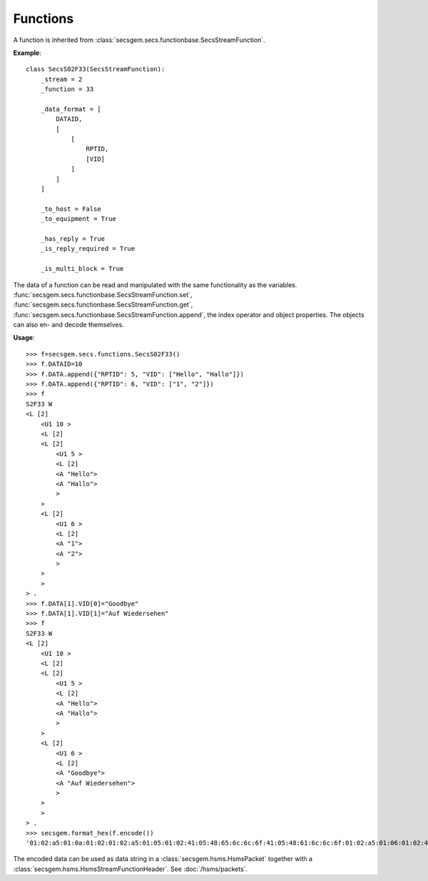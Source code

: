 Functions
=========

A function is inherited from :class:`secsgem.secs.functionbase.SecsStreamFunction`.

**Example**::

    class SecsS02F33(SecsStreamFunction):
        _stream = 2
        _function = 33

        _data_format = [
            DATAID,
            [
                [
                    RPTID,
                    [VID]
                ]
            ]
        ]

        _to_host = False
        _to_equipment = True

        _has_reply = True
        _is_reply_required = True

        _is_multi_block = True

The data of a function can be read and manipulated with the same functionality as the variables.
:func:`secsgem.secs.functionbase.SecsStreamFunction.set`, :func:`secsgem.secs.functionbase.SecsStreamFunction.get`, :func:`secsgem.secs.functionbase.SecsStreamFunction.append`, the index operator and object properties.
The objects can also en- and decode themselves.

**Usage**::

    >>> f=secsgem.secs.functions.SecsS02F33()
    >>> f.DATAID=10
    >>> f.DATA.append({"RPTID": 5, "VID": ["Hello", "Hallo"]})
    >>> f.DATA.append({"RPTID": 6, "VID": ["1", "2"]})
    >>> f
    S2F33 W
    <L [2]
        <U1 10 >
        <L [2]
        <L [2]
            <U1 5 >
            <L [2]
            <A "Hello">
            <A "Hallo">
            >
        >
        <L [2]
            <U1 6 >
            <L [2]
            <A "1">
            <A "2">
            >
        >
        >
    > .
    >>> f.DATA[1].VID[0]="Goodbye"
    >>> f.DATA[1].VID[1]="Auf Wiedersehen"
    >>> f
    S2F33 W
    <L [2]
        <U1 10 >
        <L [2]
        <L [2]
            <U1 5 >
            <L [2]
            <A "Hello">
            <A "Hallo">
            >
        >
        <L [2]
            <U1 6 >
            <L [2]
            <A "Goodbye">
            <A "Auf Wiedersehen">
            >
        >
        >
    > .
    >>> secsgem.format_hex(f.encode())
    '01:02:a5:01:0a:01:02:01:02:a5:01:05:01:02:41:05:48:65:6c:6c:6f:41:05:48:61:6c:6c:6f:01:02:a5:01:06:01:02:41:07:47:6f:6f:64:62:79:65:41:0f:41:75:66:20:57:69:65:64:65:72:73:65:68:65:6e'

The encoded data can be used as data string in a :class:`secsgem.hsms.HsmsPacket` together with a :class:`secsgem.hsms.HsmsStreamFunctionHeader`. See :doc:`/hsms/packets`.